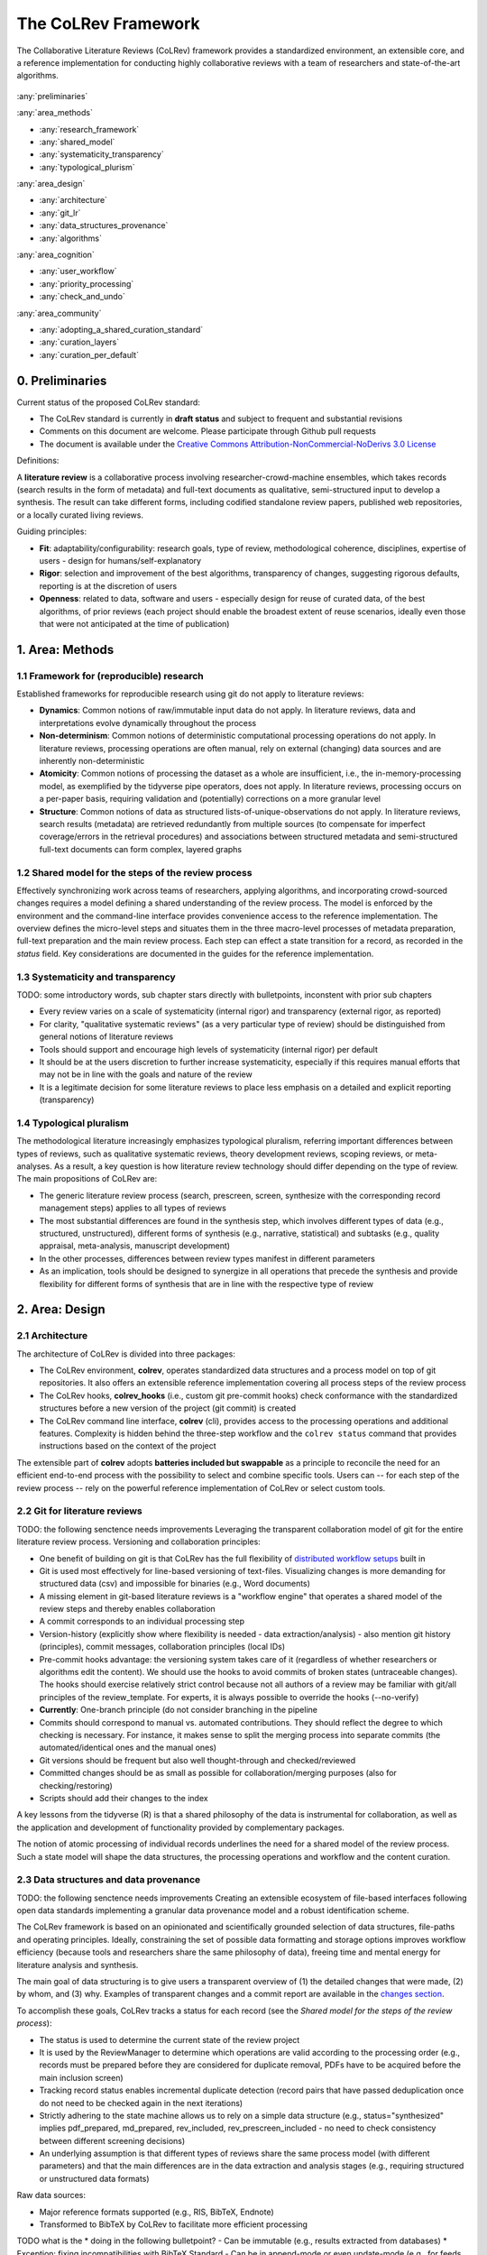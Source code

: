 
The CoLRev Framework
====================================

The Collaborative Literature Reviews (CoLRev) framework provides a standardized environment, an extensible core, and a reference implementation for conducting highly collaborative reviews with a team of researchers and state-of-the-art algorithms.

.. figure:: ../../figures/framework_design_areas.svg
   :align: center
   :alt: Areas
   :figwidth: 800px

:any:`preliminaries`

:any:`area_methods`

- :any:`research_framework`
- :any:`shared_model`
- :any:`systematicity_transparency`
- :any:`typological_plurism`

:any:`area_design`

- :any:`architecture`
- :any:`git_lr`
- :any:`data_structures_provenance`
- :any:`algorithms`

:any:`area_cognition`

- :any:`user_workflow`
- :any:`priority_processing`
- :any:`check_and_undo`

:any:`area_community`

- :any:`adopting_a_shared_curation_standard`
- :any:`curation_layers`
- :any:`curation_per_default`

..  Note : this page should mirror the areas of innovation (first page)

.. _preliminaries:

0. Preliminaries
------------------------------

Current status of the proposed CoLRev standard:

- The CoLRev standard is currently in **draft status** and subject to frequent and substantial revisions
- Comments on this document are welcome. Please participate through Github pull requests
- The document is available under the `Creative Commons Attribution-NonCommercial-NoDerivs 3.0 License <https://creativecommons.org/licenses/by-nc-nd/3.0/us/>`_

Definitions:

A **literature review** is a collaborative process involving researcher-crowd-machine ensembles, which takes records (search results in the form of metadata) and full-text documents as qualitative, semi-structured input to develop a synthesis. The result can take different forms, including codified standalone review papers, published web repositories, or a locally curated living reviews.

.. TODO: define "bibliographically distinct"

Guiding principles:

- **Fit**: adaptability/configurability: research goals, type of review, methodological coherence, disciplines, expertise of users - design for humans/self-explanatory
- **Rigor**: selection and improvement of the best algorithms, transparency of changes, suggesting rigorous defaults, reporting is at the discretion of users
- **Openness**: related to data, software and users - especially design for reuse of curated data, of the best algorithms, of prior reviews (each project should enable the broadest extent of reuse scenarios, ideally even those that were not anticipated at the time of publication)

..
   Open source software (facilitate competition without lock-in, extensibility)
   Leverage powerful tools and libraries (benefit from their ongoing improvements)
   Integration with other tools/environments
   Transparency
   Design for humans (set reasonable defaults that are in line with a systematic approach, make commands and code self-explanatory, human processing time is valuable - prefer supervised execution and correction of algorithms to highly labor-intensive manual editing when algorithm performance is reasonably high, make it easy to identify, trace and correct errors in the project and at source)

   Assumptions:

   Processes generating the metadata, references, full-text documents are inherently decentralized and error prone, and, as a result, each record (metadata or PDF) can have multiple **data quality issues**.
   For example, there can be errors in the reference sections of primary papers, in the database indices, or in the machine-readability of PDFs.
   As a direct implication, metadata and PDFs, like data in any other research method, require dedicated preparation steps.

   There is **variance in how accurately authors, crowds and algorithms perform** (e.g., performance of duplicate detection algorithms or disagreements in the screening process).
   As an implication, control of process reliability (and constant improvement of algorithms) is needed, which requires transparency of atomic changes.
   As an implication of error-prone data generation processes and variance in processing accuracy, efficient error-tracing and debugging functionality must be built-in.

   With ever growing volumes and heterogeneity of research, there is a growing **need to allocate efforts rationally and evidence-based**.
   Literature reviews, in their current form, do not effectively leverage data from prior reviews (e.g., in the duplicate detection process, the preparation of metadata and PDFs, or the classification of documents).
   As an implication, a clear vision for effectively leveraging evidence and establishing reuse paths (e.g., crowdsourcing) is needed.

   Efficient and transparent access to changes is of critical importance to:

   - develop confidence in the review process
   - communicate and justify the trustworthiness of the results
   - improve individual contributions (e.g., train research assistants, to validate algorithms)
   - be in a position to identify and remove contributions of individuals (algorithms or researchers) in case systematic errors are introduced
   - efficiently extract data on individual steps (e.g., deduplication) for reuse (e.g., crowdsourcing)

   .. figure:: ../../figures/macro_framework.svg
      :alt: Macro framework


.. _area_methods:

1. Area: Methods
----------------------------------------------

.. _research_framework:

1.1 Framework for (reproducible) research
^^^^^^^^^^^^^^^^^^^^^^^^^^^^^^^^^^^^^^^^^^^^

Established frameworks for reproducible research using git do not apply to literature reviews:

- **Dynamics**: Common notions of raw/immutable input data do not apply. In literature reviews, data and interpretations evolve dynamically throughout the process
- **Non-determinism**: Common notions of deterministic computational processing operations do not apply. In literature reviews, processing operations are often manual, rely on external (changing) data sources and are inherently non-deterministic
- **Atomicity**: Common notions of processing the dataset as a whole are insufficient, i.e., the in-memory-processing model, as exemplified by the tidyverse pipe operators, does not apply. In literature reviews, processing occurs on a per-paper basis, requiring validation and (potentially) corrections on a more granular level
- **Structure**: Common notions of data as structured lists-of-unique-observations do not apply. In literature reviews, search results (metadata) are retrieved redundantly from multiple sources (to compensate for imperfect coverage/errors in the retrieval procedures) and associations between structured metadata and semi-structured full-text documents can form complex, layered graphs

.. _shared_model:

1.2 Shared model for the steps of the review process
^^^^^^^^^^^^^^^^^^^^^^^^^^^^^^^^^^^^^^^^^^^^^^^^^^^^^^^^^^^^^^^^^^^^^^^^^^^^^^^^^^^^^^^^
Effectively synchronizing work across teams of researchers, applying algorithms, and incorporating crowd-sourced changes requires a model defining a shared understanding of the review process.
The model is enforced by the environment and the command-line interface provides convenience access to the reference implementation.
The overview defines the micro-level steps and situates them in the three macro-level processes of metadata preparation, full-text preparation and the main review process.
Each step can effect a state transition for a record, as recorded in the *status* field.
Key considerations are documented in the guides for the reference implementation.

.. _systematicity_transparency:

1.3 Systematicity and transparency
^^^^^^^^^^^^^^^^^^^^^^^^^^^^^^^^^^^^^^^^^^^^
TODO: some introductory words, sub chapter stars directly with bulletpoints, inconstent with prior sub chapters

- Every review varies on a scale of systematicity (internal rigor) and transparency (external rigor, as reported)
- For clarity, "qualitative systematic reviews" (as a very particular type of review) should be distinguished from general notions of literature reviews
- Tools should support and encourage high levels of systematicity (internal rigor) per default
- It should be at the users discretion to further increase systematicity, especially if this requires manual efforts that may not be in line with the goals and nature of the review
- It is a legitimate decision for some literature reviews to place less emphasis on a detailed and explicit reporting (transparency)

.. _typological_plurism:

1.4 Typological pluralism
^^^^^^^^^^^^^^^^^^^^^^^^^^^^^^^^^^^^^^^^^^^^

The methodological literature increasingly emphasizes typological pluralism, referring important differences between types of reviews, such as qualitative systematic reviews, theory development reviews, scoping reviews, or meta-analyses.
As a result, a key question is how literature review technology should differ depending on the type of review.
The main propositions of CoLRev are:

- The generic literature review process (search, prescreen, screen, synthesize with the corresponding record management steps) applies to all types of reviews
- The most substantial differences are found in the synthesis step, which involves different types of data (e.g., structured, unstructured), different forms of synthesis (e.g., narrative, statistical) and subtasks (e.g., quality appraisal, meta-analysis, manuscript development)
- In the other processes, differences between review types manifest in different parameters
- As an implication, tools should be designed to synergize in all operations that precede the synthesis and provide flexibility for different forms of synthesis that are in line with the respective type of review

.. _area_design:

2. Area: Design
------------------------------------

.. _architecture:

2.1 Architecture
^^^^^^^^^^^^^^^^^^^^^^

The architecture of CoLRev is divided into three packages:

- The CoLRev environment, **colrev**, operates standardized data structures and a process model on top of git repositories. It also offers an extensible reference implementation covering all process steps of the review process
- The CoLRev hooks, **colrev_hooks** (i.e., custom git pre-commit hooks) check conformance with the standardized structures before a new version of the project (git commit) is created
- The CoLRev command line interface, **colrev** (cli), provides access to the processing operations and additional features. Complexity is hidden behind the three-step workflow and the ``colrev status`` command that provides instructions based on the context of the project

The extensible part of **colrev** adopts **batteries included but swappable** as a principle to reconcile the need for an efficient end-to-end process with the possibility to select and combine specific tools. Users can -- for each step of the review process -- rely on the powerful reference implementation of CoLRev or select custom tools.

..
   The **ReviewManager** supports reviewers in dealing with the complexity of the review process (e.g., the order of individual steps and their dependencies) in collaborative settings (e.g., requiring synchronization between distributed local repositories).
   Essentially, the ReviewManager operates in three modes:

   - Autonomous: ReviewManager executes and supervises the process (e.g., loading new records)
   - Supervised: ReviewManager is notified before a process is started, usually interactive processes requiring frequent user input (e.g., screening)
   - Consulted: ReviewManager is called after files have been modified and checked for consistency (e.g., writing the synthesis)

   In addition, the ReviewManager keeps a detailed `report <../guides/manual/1_workflow.html#colrev-validate>`_ of (1) the review environment and parameters (2) the current state of the review, and (3) the individual steps (commands) and the changes applied to the dataset.

   principle: review manager is instantiated for the current commit, not for historical commits.
   the data strucutres of colrev_status/colrev_origin will not change as much as the colrev_settings etc.?

   Ecosystem principles: modularity (recombination), open-source (evaluation, inspection, improvement)

.. _git_lr:

2.2 Git for literature reviews
^^^^^^^^^^^^^^^^^^^^^^^^^^^^^^^^^^^^^^^^^^^^
TODO: the following senctence needs improvements
Leveraging the transparent collaboration model of git for the entire literature review process. Versioning and collaboration principles:

.. - CoLRev builds on git as the most capable collaborative versioning system currently available.
.. - Git was originally developed as a distributed versioning system for (software) source code. The collaborative development of software code (semi-structured data) resembles scientific research processes (especially when analyses are implemented in Python or R scripts) and git has been an integral part of the reproducible research movement. A particular strength of git is its capability to merge different versions of a repository.

- One benefit of building on git is that CoLRev has the full flexibility of `distributed workflow setups <TODO:ADD_LINK>`_ built in
- Git is used most effectively for line-based versioning of text-files. Visualizing changes is more demanding for structured data (csv) and impossible for binaries (e.g., Word documents)
- A missing element in git-based literature reviews is a "workflow engine" that operates a shared model of the review steps and thereby enables collaboration
- A commit corresponds to an individual processing step
- Version-history  (explicitly show where flexibility is needed - data extraction/analysis) - also mention git history (principles), commit messages, collaboration principles (local IDs)
- Pre-commit hooks advantage: the versioning system takes care of it (regardless of whether researchers or algorithms edit the content). We should use the hooks to avoid commits of broken states (untraceable changes). The hooks should exercise relatively strict control because not all authors of a review may be familiar with git/all principles of the review_template. For experts, it is always possible to override the hooks (--no-verify)
- **Currently**: One-branch principle (do not consider branching in the pipeline
- Commits should correspond to manual vs. automated contributions. They should reflect the degree to which checking is necessary. For instance, it makes sense to split the merging process into separate commits (the automated/identical ones and the manual ones)
- Git versions should be frequent but also well thought-through and checked/reviewed
- Committed changes should be as small as possible for collaboration/merging purposes (also for checking/restoring)
- Scripts should add their changes to the index

A key lessons from the tidyverse (R) is that a shared philosophy of the data is instrumental for collaboration, as well as the application and development of functionality provided by complementary packages.

The notion of atomic processing of individual records underlines the need for a shared model of the review process.
Such a state model will shape the data structures, the processing operations and workflow and the content curation.


.. _data_structures_provenance:

2.3 Data structures and data provenance
^^^^^^^^^^^^^^^^^^^^^^^^^^^^^^^^^^^^^^^^^^^^
TODO: the following senctence needs improvements
Creating an extensible ecosystem of file-based interfaces following open data standards
implementing a granular data provenance model and a robust identification scheme.

The CoLRev framework is based on an opinionated and scientifically grounded selection of data structures, file-paths and operating principles.
Ideally, constraining the set of possible data formatting and storage options improves workflow efficiency (because tools and researchers share the same philosophy of data), freeing time and mental energy for literature analysis and synthesis.

The main goal of data structuring is to give users a transparent overview of (1) the detailed changes that were made, (2) by whom, and (3) why.
Examples of transparent changes and a commit report are available in the `changes section <../guides/changes.html>`_.

To accomplish these goals, CoLRev tracks a status for each record (see the *Shared model for the steps of the review process*):

- The status is used to determine the current state of the review project
- It is used by the ReviewManager to determine which operations are valid according to the processing order (e.g., records must be prepared before they are considered for duplicate removal, PDFs have to be acquired before the main inclusion screen)
- Tracking record status enables incremental duplicate detection (record pairs that have passed deduplication once do not need to be checked again in the next iterations)
- Strictly adhering to the state machine allows us to rely on a simple data structure (e.g., status="synthesized" implies pdf_prepared, md_prepared, rev_included, rev_prescreen_included - no need to check consistency between different screening decisions)
- An underlying assumption is that different types of reviews share the same process model (with different parameters) and that the main differences are in the data extraction and analysis stages (e.g., requiring structured or unstructured data formats)

Raw data sources:

- Major reference formats supported (e.g., RIS, BibTeX, Endnote)
- Transformed to BibTeX by CoLRev to facilitate more efficient processing
TODO what is the * doing in the following bulletpoint?
- Can be immutable (e.g., results extracted from databases) * Exception: fixing incompatibilities with BibTeX Standard
- Can be in append-mode or even update-mode (e.g., for feeds that regularly query databases or indices like Crossref)

The MAIN_REFERENCES contain all records.
They are considered the "single version of truth" (with the corresponding version history).
They are sorted according to IDs, which makes it easy to examine deduplication decisions. Once propagated to the review process (the prescreen), the ID field (e.g., BaranBerkowicz2021) is considered immutable and used to identify the record throughout the review process.
To facilitate an efficient visual analysis of deduplication decisions (and preparation changes), CoLRev attempts to set the final IDs (based on formatted and completed metadata) when importing records into the MAIN_REFERENCEs (IDs may be updated until the deduplication step if the author and year fields change).

ID formats, such as three-author+year (automatically generated by CoLRev), is recommended because:

- Semantic IDs are easier to remember (compared to arbitrary ones like DOIs or numbers that are incremented)
- Global identifiers (like DOIs or Web of Science accession numbers) are not available for every record (such as conference papers, books, or unpublished reports)
- Shorter formats (like first-author+year) may often require arbitrary suffixes

Individual records in the MAIN_REFERENCES are augmented with:

- The ``status`` field to track the current state of each record in the review process and to facilitate efficient analyses of changes (without jumping between a references file and a screening sheet/data sheet/manuscript)
- The ``origin`` field to enable traceability and analyses (in both directions)

BibTeX:

- Quasi-standard format that is supported by most reference managers and literature review tools for input/output `overview <https://en.wikipedia.org/wiki/Comparison_of_reference_management_software>`_.
- BibTeX is easier for humans to analyze in git-diffs because field names are not abbreviated (this is not the case for Endnote .enl or .ris formats), it is line-based (column-based formats like csv are hard to analyze in git diffs), and it contains less syntactic markup that makes it difficult to read (e.g., XML or MODS)
- BibTeX is easy to edit manually (in contrast to JSON) and does not force users to prepare the whole dataset at a very granular level (like CSL-JSON/YAML, which requires each author name to be split into the first, middle, and last name)
- BibTeX can be augmented (including additional fields for the record origin, status, etc.)
- BibTeX is more flexible (allowing for new record types to be defined) compared to structured formats (e.g., SQL)
- Upper/lower-case variations of DOIs are not meaningful because DOIs are `case insensitive <https://www.doi.org/doi_handbook/2_Numbering.html>`_. DOIs are converted to upper case to keep the git history simple
- Current policy (may change): do not use the crossref field (i.e., resolve it in the preparation). Efficient abbreviation of conference proceedings, can be accomplished through the pandoc `citation abbreviation options <https://pandoc.org/MANUAL.html#option--citation-abbreviations>`_. In addition, the crossreferenced record would not be displayed next to the original record, making it harder to visually validate (preparation) changes. The crossref-fields would also require special treatment in the deduplication process, the retrieval (across repositories) and operations reading records from the disk
- The order of the first fields is fixed to enable efficient status checks (reading the first n lines of each record instead of parsing the whole file)


.. We should require a single PDF/file (otherwise, the preparation status of each PDF could be different...)
.. or : allow multiple but consider the file linked in data_provenance?
  - pdf paths should be reusable/shareable, i.e., relative (not dependent upon a local/absolute path)
  - For example, indexing Dropboxed PDFs and adding a symlinked pdfs dir that points to the Dropbox folder enables retrieval/reuse within teams
  - Always call Path(repo.path + record['file']) - explicitly specify the base dir


Principles for provenance:

- The identification scheme is part of the data provenance model
- State model
- Lineage: origins
- Transparency
- Think about: removing provenance information after merge? (optional/explicit?)
- set_curated: after setting colrev_masterdata = https:... : remove colrev_masterdata_provenance (it is available in the corresponding curated repository)
- colrev_file_provenance is not optional (contains the cpid)
- masterdata: key data to identify a record, built-in corrections (feedback-loop to curated repository) (volatile fields are not in masterdata)
- All masterdata (identifying metdata) should have the same source for curated records -> it is sufficient to store it once (in the colrev_masterdata field)
- CURATED: for masterdata (**collectively** : masterdata belong together, should not be versioned/combined independently/separately) and for complementary fields (individually)
- Focus on confidence values internally but focus on qualitative assessments for users (use confidence values in the decisions/scripts and maybe add it to the qualitative assessments)

Related to preparation:
TODO: the following bulletpoints do not appear as bulletpoints

- Separate prep/polish: polish does not effect a state transition!
- Metadata: completeness and quality metrics
- Fields-specific quality labels
- Fusion of records (after "matching" decision)
- Protection of curated content (all changes are explicit corrections that feed back into the original repo) -> avoid "deterioration" of curated metadata
- Clear distinction between curated/non-curated content (metadata/duplicates/pdf-fingerprints) would be essential to ensure quality

.. https://blog.diffbot.com/knowledge-graph-glossary/data-provenance/

Record with **non-curated masterdata**: *colrev_masterdata* indicates that fields were fused from multiple sources

.. code-block::
   :emphasize-lines: 4,5

   @article{Webster2002,
      colrev_origin                = {crossref/Webster002;dblp/Webster002}
      colrev_status                = {md_prepared},
      colrev_masterdata_provenance = {title:https://api.crossref.org/works/10.17705/1cais.04607;;
                                       author:dblp....;incomplete;},
      colrev_data_provenance       = {file: ...,
                                       doi:....,
                                       citations:https://api.crossref.org/works/10.17705/1cais.04607;
                                       literature_review:https://github.../lrs;},
      colrev_id                    = {...;....}
      colrev_cpid                  = {...;...}

      doi                          = {...},
      dblp_key                     = {...},
      file                         = {pdfs/Webster2002.pdf},

      title                        = {Literature reviews...},
      journal                      = {MISQ},
      year                         = {2002},

      literature_review            = {no},
   }


Record with **curated masterdata**: *colrev_masterdata* indicates the location of the repository containing the curated masterdata

.. code-block::
   :emphasize-lines: 4

   @article{Webster2002,
      colrev_origin                = {crossref/Webster002;dblp/Webster002}
      colrev_status                = {md_prepared},
      colrev_masterdata_provenance = {CURATED:https://github.com/c...},
      colrev_data_provenance       = {file: ...,
                                       doi:....,
                                       citations:https://api.crossref.org/works/10.17705/1cais.04607;
                                       literature_review:https://github.../lrs;},
      colrev_id                    = {...;....}
      colrev_cpid                  = {...;...}

      doi                          = {...},
      dblp_key                     = {...},
      file                         = {pdfs/Webster2002.pdf},

      title                        = {Literature reviews...},
      journal                      = {MISQ},
      year                         = {2002},

      literature_review            = {no},
   }

.. the corresponding provenance information is stored in the curated repo.

.. colrev_ids for convenient robust access (based on origin/historical records stored in the repo)
.. ID: unique in the project, CoLRev mechanisms aim at preventing ID conflicts across projects (for convenience), but content-based identification/explicit origins mean that changes in IDs do not introduce problems

colrev_id:
TODO: the following bulletpoints do not appear as bulletpoints

- Advantage of full/long colrev_ids: manual interpretation/comparison and similarity-measures are meaningful (in retrieval)
- Should always be based on full records in the repository (enables updating of colrev_id fields/schemes)
- Should be combined in the indexing process
- Exact, ID/container-based identification should be used within a repository (not between reposistories)

.. _algorithms:

2.4 State-of-the-art algorithms
^^^^^^^^^^^^^^^^^^^^^^^^^^^^^^^^^^^^^^^^^^^^

.. incorporating state-of-the-art algorithms to provide end-to-end process support

The goal of CoLRev is to build on the latest state-of-the-art algorithms and to incorporate the leading packages for the requisite functionality.
This is important to achieve optimum performance across the whole process, to benefit from ongoing improvements in each subproject and to avoid duplicating efforts across projects.
For long-term sustainability and in line with the guiding principles, only open source packages are considered.

Overview of packages and reasons for selection:

- **Git**: the leading collaborative versioning environment with a broad academic userbase
- **Docker**: one of the leading platforms for container-based microservices and supported by most of the relevant academic microservices (e.g., GROBID, Zotero, Opensearch)
- **GROBID**: the leading bibliographic reference and citation parser :cite:p:`Tkaczyk2018`.
- **Zotero import translators**: one of the most active projects for translating bibliographic reference formats
- **pybtex**: the most actively developed pythonic BibTeX parser with high load performance
- **Tesseract/ocrmypdf**: the leading (non-proprietary) OCR engine (machine-readability of PDF content)
- **dedupe**: one of the leading python packages for record linkage, offering convenience functions supporting active learning, learnable similarity functions and blocking algorithms
- **Pandoc** and **CSL**: the leading projects for creating scientific documents from markdown, the standard for git-versioned manuscripts
- **Opensearch**: the leading open source search engine and search dashboard

..
   alternative to dedupe (but recordlinkage does not seem to provide the same convenience functions for active labeling...)
   https://github.com/J535D165/recordlinkage

   pybtex: outperforms bibtexparser by a factor of 10 in loading bibtex files
   https://stackoverflow.com/questions/54558717/is-there-an-efficient-way-to-load-a-large-bibtex-37000-bibtex-entries-file-in


.. _area_cognition:

3. Area: Cognition
----------------------------------------------

.. The growing amount of literature is challenging the limits of human processing capacities

.. _user_workflow:

3.1 The user workflow model
^^^^^^^^^^^^^^^^^^^^^^^^^^^^^^^^^^^^^^^^^^^^

Desigining a self-explanatory, fault-tolerant, and configurable user workflow
- Simple, self-explanatory end-to-end user workflow (3 steps, 1 command: status) : suggesting next steps (hiding complexity), preventing errors, improving efficiency


In its basic form, the workflow consists of iteratively calling ``colrev status`` > ``colrev [process]`` > ``git [process]``.
It is self-explanatory with ``colrev status`` recommending the next ``colrev [process]`` or ``git [process]``.

.. figure:: ../../figures/workflow.svg
   :width: 600
   :align: center
   :alt: Workflow cycle

.. _priority_processing:

3.2 Priority processing
^^^^^^^^^^^^^^^^^^^^^^^^^^^^^^^^^^^^^^^^^^^^

Design processing operations in such a way that cognitive effort is saved and allocated effectively.
Changes with similar degrees of confidence are bundled in commits (rounds) to facilitate prioritized validation
e.g., prep-rounds, as review ordered screen or reading heuristics.

.. _check_and_undo:

3.3 Check-and-undo
^^^^^^^^^^^^^^^^^^^^^^^^^^^^^^^^^^^^^^^^^^^^
TODO: some introductory words, sub chapter stars directly with bulletpoints, inconstent with prior sub chapters

- Check and undo
- Algorithmic application of changes and (efficient) undo is preferred over manual entry/changes
- Reuse (curated, across projects) to avoid redundant efforts

.. _area_community:

4. Area: Community
----------------------------------------------

.. _adopting_a_shared_curation_standard:

4.1 Adopting a shared standard for content curation
^^^^^^^^^^^^^^^^^^^^^^^^^^^^^^^^^^^^^^^^^^^^^^^^^^^^^^^^^

Advancing a built-in model for content curation and reuse
conditions for including records in the localindex (prepared + deduped, set curation-marks in provenance).

CoLRev builds on a comprehensive vision of reusing community-curated data.
This includes:

- Assigning shared IDs in the load process
- Curated record metadata in the preparation process
- Data on duplicate/non-duplicate relationships
- Urls and local paths for PDFs
- Fingerprints (hashes) to identify and verify PDFs
- Any other label or data associated with the curated records

The colrev_cml_assistant extension provides an environment supporting researchers in curating shared repositories based on crowdsourcing and machine-learning.

.. _curation_layers:

4.2 Layered and multifaceted view
^^^^^^^^^^^^^^^^^^^^^^^^^^^^^^^^^^^^^^^^^^^^

TODO: some introductory words, sub chapter stars directly with bulletpoints, inconstent with prior sub chapters

- Layers principle: distinction between project repos, topic repos and curated repos
- Efficient reuse (push/pull, search-source, sync, distribute)
- Be aware that some types of research do not hold a singular truth but multiple interpretations
- For records: push/pull does not change the sample size (does not add records), search-source changes the sample size (explicit source/lineage)
- Distribute: push-logic to feed records into topic repositories

.. _curation_per_default:

4.3 Curation per default
^^^^^^^^^^^^^^^^^^^^^^^^^^^^^^^^^^^^^^^^^^^^

Reuse of curated content should be the default (as easy as possible, expected by authors, journals, ...).

Reuse of community-curated data is a built-in feature of CoLRev, aimed at saving efforts across projects as well as increasing accuracy and richness of the process.
Per default, every CoLRev repository that is registered locally makes its data accessible to all other local repositories.
This means that all general operations (e.g., preparing metadata or linking PDFs) are completed automatically once indexed.
Of course, reuse is the most powerful when curated content (such as reviews, topic or journal-related repositories) is shared within teams or publicly.

..	
	**References**

	bibliography::
